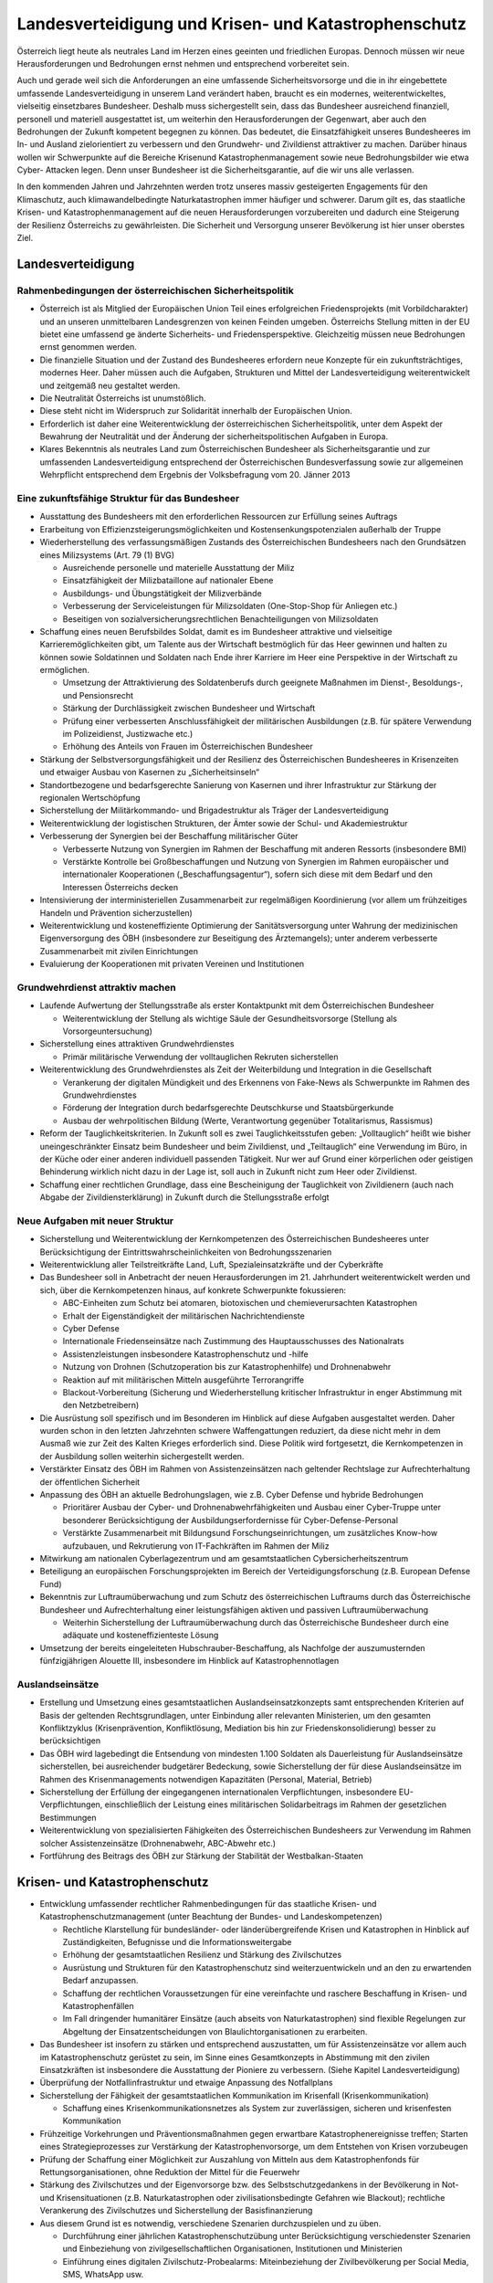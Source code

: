 ------------------------------------------------------
Landesverteidigung und Krisen- und Katastrophenschutz
------------------------------------------------------

Österreich liegt heute als neutrales Land im Herzen eines geeinten und friedlichen Europas. Dennoch müssen wir neue Herausforderungen und Bedrohungen ernst nehmen und entsprechend vorbereitet sein.

Auch und gerade weil sich die Anforderungen an eine umfassende Sicherheitsvorsorge und die in ihr eingebettete umfassende Landesverteidigung in unserem Land verändert haben, braucht es ein modernes, weiterentwickeltes, vielseitig einsetzbares Bundesheer. Deshalb muss sichergestellt sein, dass das Bundesheer ausreichend finanziell, personell und materiell ausgestattet ist, um weiterhin den Herausforderungen der Gegenwart, aber auch den Bedrohungen der Zukunft kompetent begegnen zu können. Das bedeutet, die Einsatzfähigkeit unseres Bundesheeres im In- und Ausland zielorientiert zu verbessern und den Grundwehr- und Zivildienst attraktiver zu machen. Darüber hinaus wollen wir Schwerpunkte auf die Bereiche Krisenund Katastrophenmanagement sowie neue Bedrohungsbilder wie etwa Cyber- Attacken legen. Denn unser Bundesheer ist die Sicherheitsgarantie, auf die wir uns alle verlassen.

In den kommenden Jahren und Jahrzehnten werden trotz unseres massiv gesteigerten Engagements für den Klimaschutz, auch klimawandelbedingte Naturkatastrophen immer häufiger und schwerer. Darum gilt es, das staatliche Krisen- und Katastrophenmanagement auf die neuen Herausforderungen vorzubereiten und dadurch eine Steigerung der Resilienz Österreichs zu gewährleisten. Die Sicherheit und Versorgung unserer Bevölkerung ist hier unser oberstes Ziel.

Landesverteidigung
------------------

Rahmenbedingungen der österreichischen Sicherheitspolitik
^^^^^^^^^^^^^^^^^^^^^^^^^^^^^^^^^^^^^^^^^^^^^^^^^^^^^^^^^

- Österreich ist als Mitglied der Europäischen Union Teil eines erfolgreichen Friedensprojekts (mit Vorbildcharakter) und an unseren unmittelbaren Landesgrenzen von keinen Feinden umgeben. Österreichs Stellung mitten in der EU bietet eine umfassend ge änderte Sicherheits- und Friedensperspektive. Gleichzeitig müssen neue Bedrohungen ernst genommen werden.

- Die finanzielle Situation und der Zustand des Bundesheeres erfordern neue Konzepte für ein zukunftsträchtiges, modernes Heer. Daher müssen auch die Aufgaben, Strukturen und Mittel der Landesverteidigung weiterentwickelt und zeitgemäß neu gestaltet werden.

- Die Neutralität Österreichs ist unumstößlich.

- Diese steht nicht im Widerspruch zur Solidarität innerhalb der Europäischen Union.

- Erforderlich ist daher eine Weiterentwicklung der österreichischen Sicherheitspolitik, unter dem Aspekt der Bewahrung der Neutralität und der Änderung der sicherheitspolitischen Aufgaben in Europa.

- Klares Bekenntnis als neutrales Land zum Österreichischen Bundesheer als Sicherheitsgarantie und zur umfassenden Landesverteidigung entsprechend der Österreichischen Bundesverfassung sowie zur allgemeinen Wehrpflicht entsprechend dem Ergebnis der Volksbefragung vom 20. Jänner 2013

Eine zukunftsfähige Struktur für das Bundesheer
^^^^^^^^^^^^^^^^^^^^^^^^^^^^^^^^^^^^^^^^^^^^^^^

- Ausstattung des Bundesheers mit den erforderlichen Ressourcen zur Erfüllung seines Auftrags

- Erarbeitung von Effizienzsteigerungsmöglichkeiten und Kostensenkungspotenzialen außerhalb der Truppe

- Wiederherstellung des verfassungsmäßigen Zustands des Österreichischen Bundesheers nach den Grundsätzen eines Milizsystems (Art. 79 (1) BVG)

  * Ausreichende personelle und materielle Ausstattung der Miliz
  * Einsatzfähigkeit der Milizbataillone auf nationaler Ebene
  * Ausbildungs- und Übungstätigkeit der Milizverbände
  * Verbesserung der Serviceleistungen für Milizsoldaten (One-Stop-Shop für Anliegen etc.)
  * Beseitigen von sozialversicherungsrechtlichen Benachteiligungen von Milizsoldaten

- Schaffung eines neuen Berufsbildes Soldat, damit es im Bundesheer attraktive und vielseitige Karrieremöglichkeiten gibt, um Talente aus der Wirtschaft bestmöglich für das Heer gewinnen und halten zu können sowie Soldatinnen und Soldaten nach Ende ihrer Karriere im Heer eine Perspektive in der Wirtschaft zu ermöglichen.

  * Umsetzung der Attraktivierung des Soldatenberufs durch geeignete Maßnahmen im Dienst-, Besoldungs-, und Pensionsrecht
  * Stärkung der Durchlässigkeit zwischen Bundesheer und Wirtschaft
  * Prüfung einer verbesserten Anschlussfähigkeit der militärischen Ausbildungen (z.B. für spätere Verwendung im Polizeidienst, Justizwache etc.)
  * Erhöhung des Anteils von Frauen im Österreichischen Bundesheer

- Stärkung der Selbstversorgungsfähigkeit und der Resilienz des Österreichischen Bundesheeres in Krisenzeiten und etwaiger Ausbau von Kasernen zu „Sicherheitsinseln“

- Standortbezogene und bedarfsgerechte Sanierung von Kasernen und ihrer Infrastruktur zur Stärkung der regionalen Wertschöpfung

- Sicherstellung der Militärkommando- und Brigadestruktur als Träger der Landesverteidigung

- Weiterentwicklung der logistischen Strukturen, der Ämter sowie der Schul- und Akademiestruktur

- Verbesserung der Synergien bei der Beschaffung militärischer Güter

  * Verbesserte Nutzung von Synergien im Rahmen der Beschaffung mit anderen Ressorts (insbesondere BMI)
  * Verstärkte Kontrolle bei Großbeschaffungen und Nutzung von Synergien im Rahmen europäischer und internationaler Kooperationen („Beschaffungsagentur“), sofern sich diese mit dem Bedarf und den Interessen Österreichs decken

- Intensivierung der interministeriellen Zusammenarbeit zur regelmäßigen Koordinierung (vor allem um frühzeitiges Handeln und Prävention sicherzustellen)

- Weiterentwicklung und kosteneffiziente Optimierung der Sanitätsversorgung unter Wahrung der medizinischen Eigenversorgung des ÖBH (insbesondere zur Beseitigung des Ärztemangels); unter anderem verbesserte Zusammenarbeit mit zivilen Einrichtungen

- Evaluierung der Kooperationen mit privaten Vereinen und Institutionen

Grundwehrdienst attraktiv machen
^^^^^^^^^^^^^^^^^^^^^^^^^^^^^^^^

- Laufende Aufwertung der Stellungsstraße als erster Kontaktpunkt mit dem Österreichischen Bundesheer

  * Weiterentwicklung der Stellung als wichtige Säule der Gesundheitsvorsorge (Stellung als Vorsorgeuntersuchung)

- Sicherstellung eines attraktiven Grundwehrdienstes

  * Primär militärische Verwendung der volltauglichen Rekruten sicherstellen

- Weiterentwicklung des Grundwehrdienstes als Zeit der Weiterbildung und Integration in die Gesellschaft

  * Verankerung der digitalen Mündigkeit und des Erkennens von Fake-News als Schwerpunkte im Rahmen des Grundwehrdienstes
  * Förderung der Integration durch bedarfsgerechte Deutschkurse und Staatsbürgerkunde
  * Ausbau der wehrpolitischen Bildung (Werte, Verantwortung gegenüber Totalitarismus, Rassismus)

- Reform der Tauglichkeitskriterien. In Zukunft soll es zwei Tauglichkeitsstufen geben: „Volltauglich“ heißt wie bisher uneingeschränkter Einsatz beim Bundesheer und beim Zivildienst, und „Teiltauglich“ eine Verwendung im Büro, in der Küche oder einer anderen individuell passenden Tätigkeit. Nur wer auf Grund einer körperlichen oder geistigen Behinderung wirklich nicht dazu in der Lage ist, soll auch in Zukunft nicht zum Heer oder Zivildienst.

- Schaffung einer rechtlichen Grundlage, dass eine Bescheinigung der Tauglichkeit von Zivildienern (auch nach Abgabe der Zivildiensterklärung) in Zukunft durch die Stellungsstraße erfolgt

Neue Aufgaben mit neuer Struktur
^^^^^^^^^^^^^^^^^^^^^^^^^^^^^^^^

- Sicherstellung und Weiterentwicklung der Kernkompetenzen des Österreichischen Bundesheeres unter Berücksichtigung der Eintrittswahrscheinlichkeiten von Bedrohungsszenarien

- Weiterentwicklung aller Teilstreitkräfte Land, Luft, Spezialeinsatzkräfte und der Cyberkräfte 

- Das Bundesheer soll in Anbetracht der neuen Herausforderungen im 21. Jahrhundert weiterentwickelt werden und sich, über die Kernkompetenzen hinaus, auf konkrete Schwerpunkte fokussieren:

  * ABC-Einheiten zum Schutz bei atomaren, biotoxischen und chemieverursachten Katastrophen 
  * Erhalt der Eigenständigkeit der militärischen Nachrichtendienste
  * Cyber Defense
  * Internationale Friedenseinsätze nach Zustimmung des Hauptausschusses des Nationalrats
  * Assistenzleistungen insbesondere Katastrophenschutz und -hilfe
  * Nutzung von Drohnen (Schutzoperation bis zur Katastrophenhilfe) und Drohnenabwehr
  * Reaktion auf mit militärischen Mitteln ausgeführte Terrorangriffe
  * Blackout-Vorbereitung (Sicherung und Wiederherstellung kritischer Infrastruktur in enger Abstimmung mit den Netzbetreibern)

- Die Ausrüstung soll spezifisch und im Besonderen im Hinblick auf diese Aufgaben ausgestaltet werden. Daher wurden schon in den letzten Jahrzehnten schwere Waffengattungen reduziert, da diese nicht mehr in dem Ausmaß wie zur Zeit des Kalten Krieges erforderlich sind. Diese Politik wird fortgesetzt, die Kernkompetenzen in der Ausbildung sollen weiterhin sichergestellt werden.

- Verstärkter Einsatz des ÖBH im Rahmen von Assistenzeinsätzen nach geltender Rechtslage zur Aufrechterhaltung der öffentlichen Sicherheit

- Anpassung des ÖBH an aktuelle Bedrohungslagen, wie z.B. Cyber Defense und hybride Bedrohungen

  * Prioritärer Ausbau der Cyber- und Drohnenabwehrfähigkeiten und Ausbau einer Cyber-Truppe unter besonderer Berücksichtigung der Ausbildungserfordernisse für Cyber-Defense-Personal
  * Verstärkte Zusammenarbeit mit Bildungsund Forschungseinrichtungen, um zusätzliches Know-how aufzubauen, und Rekrutierung von IT-Fachkräften im Rahmen der Miliz

- Mitwirkung am nationalen Cyberlagezentrum und am gesamtstaatlichen Cybersicherheitszentrum

- Beteiligung an europäischen Forschungsprojekten im Bereich der Verteidigungsforschung (z.B. European Defense Fund)

- Bekenntnis zur Luftraumüberwachung und zum Schutz des österreichischen Luftraums durch das Österreichische Bundesheer und Aufrechterhaltung einer leistungsfähigen aktiven und passiven Luftraumüberwachung

  * Weiterhin Sicherstellung der Luftraumüberwachung durch das Österreichische Bundesheer durch eine adäquate und kosteneffizienteste Lösung

- Umsetzung der bereits eingeleiteten Hubschrauber-Beschaffung, als Nachfolge der auszumusternden fünfzigjährigen Alouette III, insbesondere im Hinblick auf Katastrophennotlagen

Auslandseinsätze
^^^^^^^^^^^^^^^^

- Erstellung und Umsetzung eines gesamtstaatlichen Auslandseinsatzkonzepts samt entsprechenden Kriterien auf Basis der geltenden Rechtsgrundlagen, unter Einbindung aller relevanten Ministerien, um den gesamten Konfliktzyklus (Krisenprävention, Konfliktlösung, Mediation bis hin zur Friedenskonsolidierung) besser zu berücksichtigen

- Das ÖBH wird lagebedingt die Entsendung von mindesten 1.100 Soldaten als Dauerleistung für Auslandseinsätze sicherstellen, bei ausreichender budgetärer Bedeckung, sowie Sicherstellung der für diese Auslandseinsätze im Rahmen des Krisenmanagements notwendigen Kapazitäten (Personal, Material, Betrieb)

- Sicherstellung der Erfüllung der eingegangenen internationalen Verpflichtungen, insbesondere EU-Verpflichtungen, einschließlich der Leistung eines militärischen Solidarbeitrags im Rahmen der gesetzlichen Bestimmungen

- Weiterentwicklung von spezialisierten Fähigkeiten des Österreichischen Bundesheers zur Verwendung im Rahmen solcher Assistenzeinsätze (Drohnenabwehr, ABC-Abwehr etc.)

- Fortführung des Beitrags des ÖBH zur Stärkung der Stabilität der Westbalkan-Staaten

Krisen- und Katastrophenschutz
------------------------------

- Entwicklung umfassender rechtlicher Rahmenbedingungen für das staatliche Krisen- und Katastrophenschutzmanagement (unter Beachtung der Bundes- und Landeskompetenzen)

  * Rechtliche Klarstellung für bundesländer- oder länderübergreifende Krisen und Katastrophen in Hinblick auf Zuständigkeiten, Befugnisse und die Informationsweitergabe
  * Erhöhung der gesamtstaatlichen Resilienz und Stärkung des Zivilschutzes 
  * Ausrüstung und Strukturen für den Katastrophenschutz sind weiterzuentwickeln und an den zu erwartenden Bedarf anzupassen.
  * Schaffung der rechtlichen Voraussetzungen für eine vereinfachte und raschere Beschaffung in Krisen- und Katastrophenfällen
  * Im Fall dringender humanitärer Einsätze (auch abseits von Naturkatastrophen) sind flexible Regelungen zur Abgeltung der Einsatzentscheidungen von Blaulichtorganisationen zu erarbeiten.

- Das Bundesheer ist insofern zu stärken und entsprechend auszustatten, um für Assistenzeinsätze vor allem auch im Katastrophenschutz gerüstet zu sein, im Sinne eines Gesamtkonzepts in Abstimmung mit den zivilen Einsatzkräften ist insbesondere die Ausstattung der Pioniere zu verbessern. (Siehe Kapitel Landesverteidigung)

- Überprüfung der Notfallinfrastruktur und etwaige Anpassung des Notfallplans 

- Sicherstellung der Fähigkeit der gesamtstaatlichen Kommunikation im Krisenfall (Krisenkommunikation)

  * Schaffung eines Krisenkommunikationsnetzes als System zur zuverlässigen, sicheren und krisenfesten Kommunikation

- Frühzeitige Vorkehrungen und Präventionsmaßnahmen gegen erwartbare Katastrophenereignisse treffen; Starten eines Strategieprozesses zur Verstärkung der Katastrophenvorsorge, um dem Entstehen von Krisen vorzubeugen

- Prüfung der Schaffung einer Möglichkeit zur Auszahlung von Mitteln aus dem Katastrophenfonds für Rettungsorganisationen, ohne Reduktion der Mittel für die Feuerwehr

- Stärkung des Zivilschutzes und der Eigenvorsorge bzw. des Selbstschutzgedankens in der Bevölkerung in Not- und Krisensituationen (z.B. Naturkatastrophen oder zivilisationsbedingte Gefahren wie Blackout); rechtliche Verankerung des Zivilschutzes und Sicherstellung der Basisfinanzierung 

- Aus diesem Grund ist es notwendig, verschiedene Szenarien durchzuspielen und zu üben.

  * Durchführung einer jährlichen Katastrophenschutzübung unter Berücksichtigung verschiedenster Szenarien und Einbeziehung von zivilgesellschaftlichen Organisationen, Institutionen und Ministerien
  * Einführung eines digitalen Zivilschutz-Probealarms: Miteinbeziehung der Zivilbevölkerung per Social Media, SMS, WhatsApp usw.
  * Einsatz für die Entwicklung eines europaweiten Katastrophenplans, um ein schnelles Eingreifen zu ermöglichen – siehe Waldbrände im Sommer 2018 in Schweden
  * Prüfung neuer Vereinbarungen mit den Bundesländern zum Zweck des Katastrophenschutzes (Stützpunkte, Hubschrauber etc.)

- Publikation eines regelmäßigen „Freiwilligen-Berichts“

- Weitere Stärkung und Effizienzsteigerung des staatliche Krisen- und Katastrophenschutzmanagements

- Etablierung eines gesamtstaatlichen ressortübergreifenden Lagezentrums für einen gesamtheitlichen Zugang zum Thema Sicherheit (Hochwasser, Pandemie, Blackout, hybride Bedrohungen, sonstige Bedrohungen)

- Erstellung eines „Sicherheitszonenmodells“ für ganz Österreich, in dem alle für die Sicherheit relevanten Organisationen zusammenwirken; Ausbau der gesamtstaatlichen Kooperation und Übungstätigkeit

  * Stärkung der Selbstversorgungsfähigkeit von Kasernen unter Berücksichtigung moderner, nachhaltiger Technologien
  * Festlegung der notwendigen Fähigkeiten, die ein selbstversorgungsfähiger Standort aufweisen muss (Sicherung, Wasser, Energie, Verpflegung etc.)